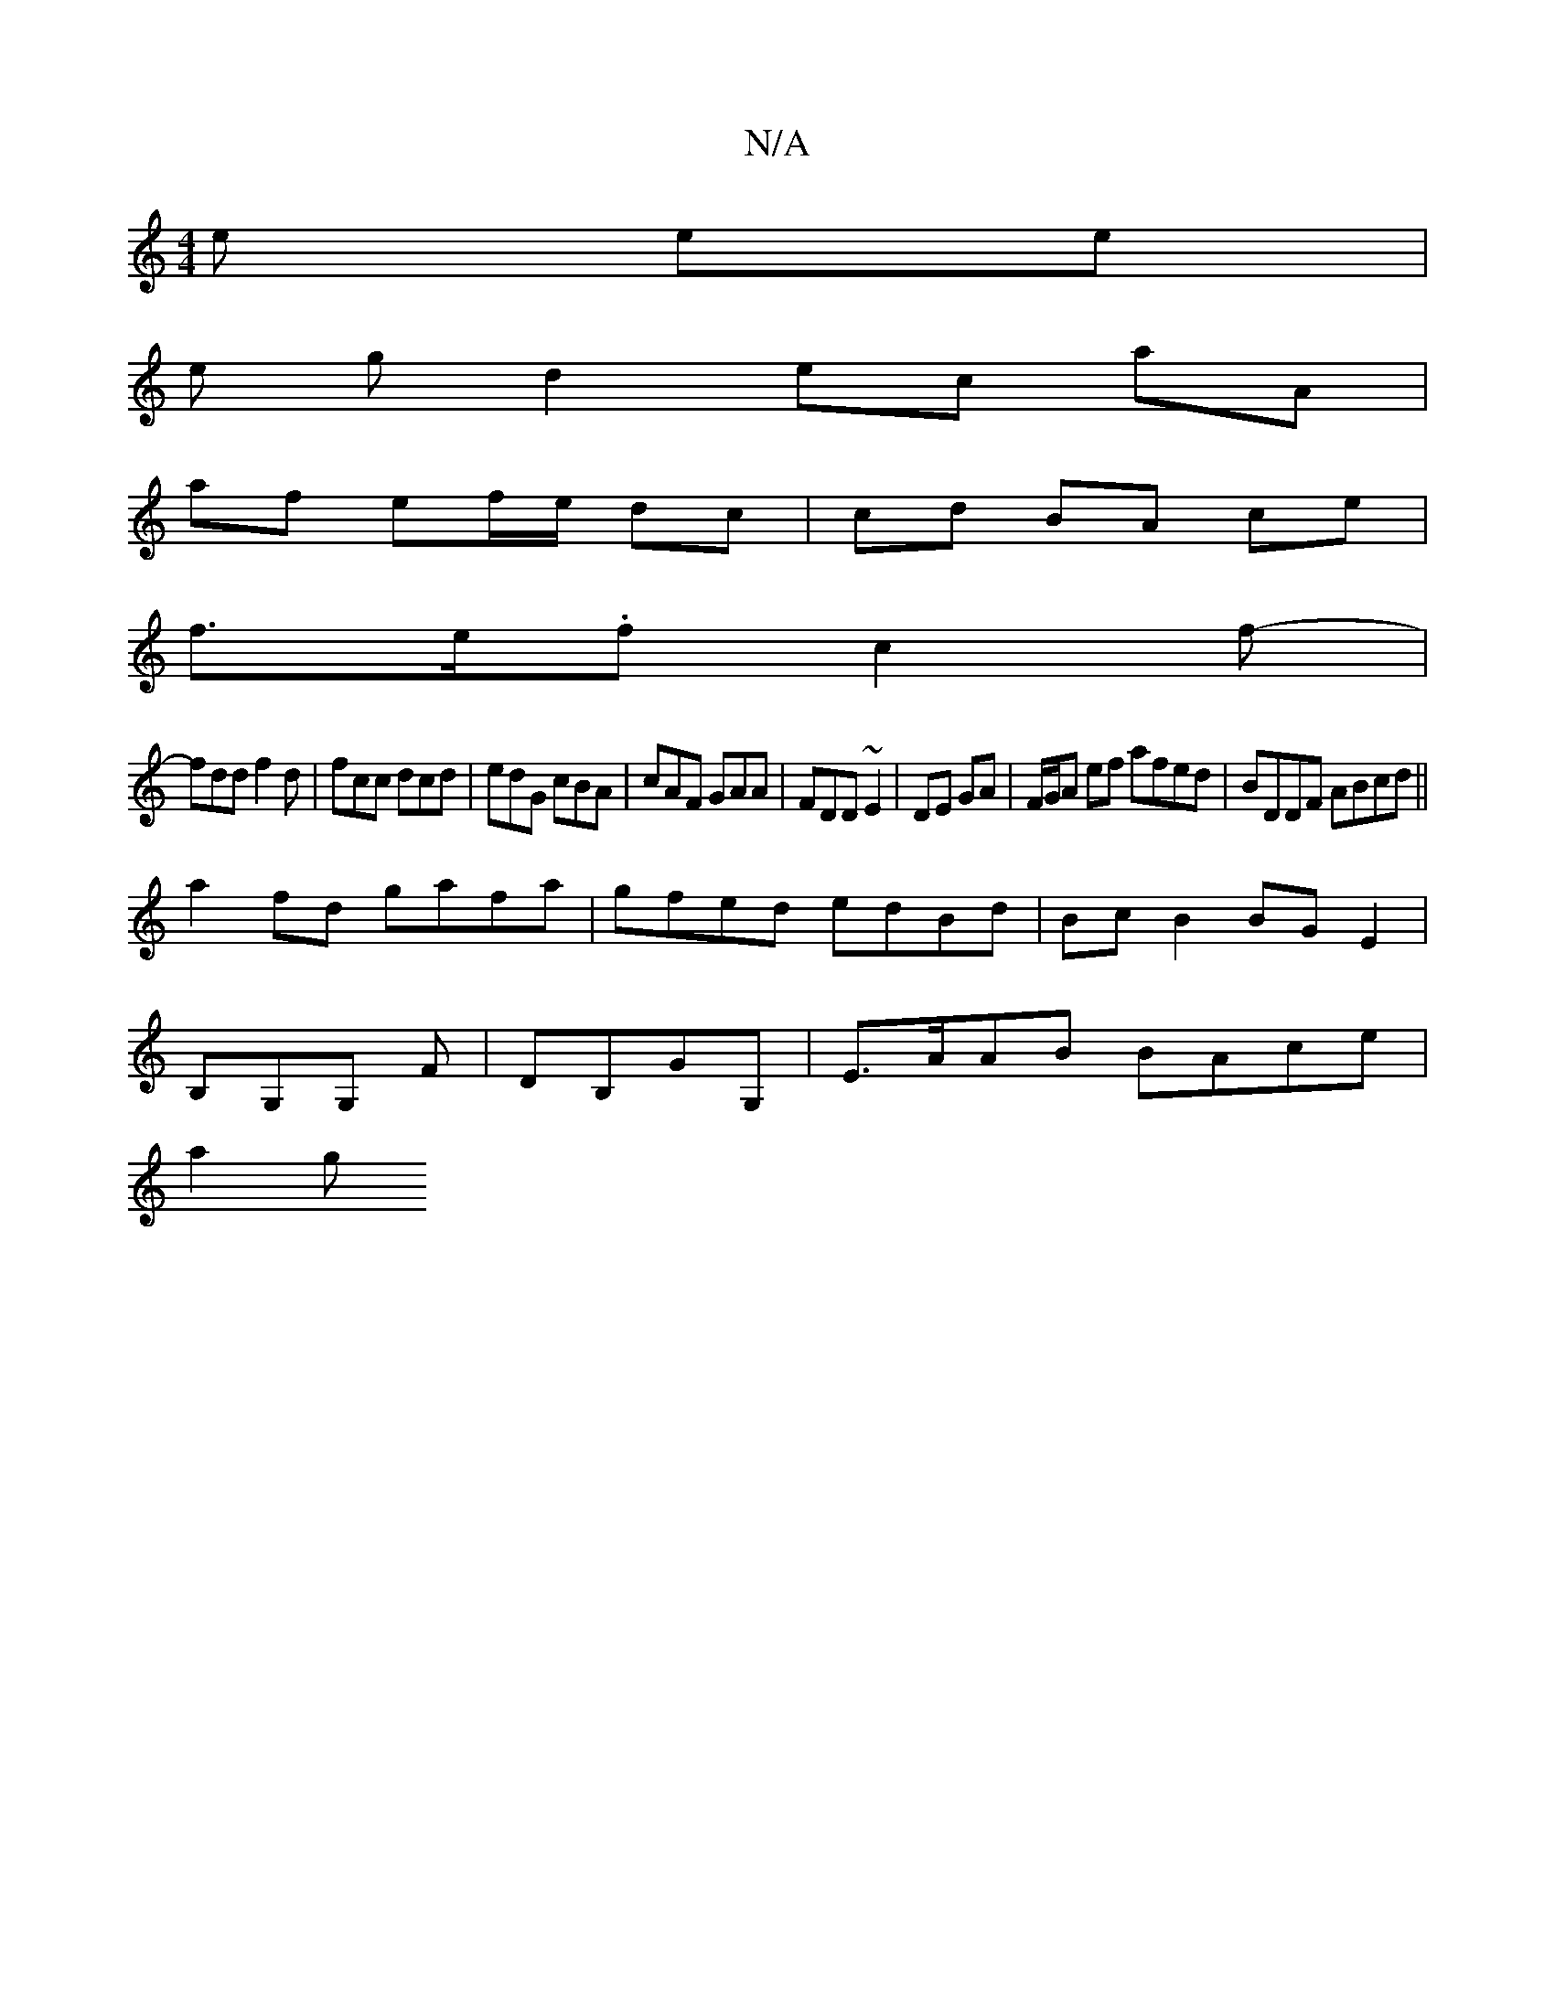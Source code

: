 X:1
T:N/A
M:4/4
R:N/A
K:Cmajor
e ee |
e g d2 ec aA|
af ef/e/ dc | cd BA ce |
f>e.f c2 f- |
fdd f2 d|fcc dcd|edG cBA|cAF GAA|FDD ~E2|DE GA |F/G/A ef afed| BDDF ABcd||
a2 fd gafa|gfed edBd|BcB2BGE2|
B,G,G, F|DB,GG,| E>AAB BAce|
a2(3g